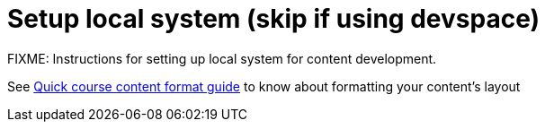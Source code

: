 = Setup local system (skip if using devspace)

FIXME: Instructions for setting up local system for content development.

See xref:section3.adoc[Quick course content format guide] to know about formatting your content's layout
